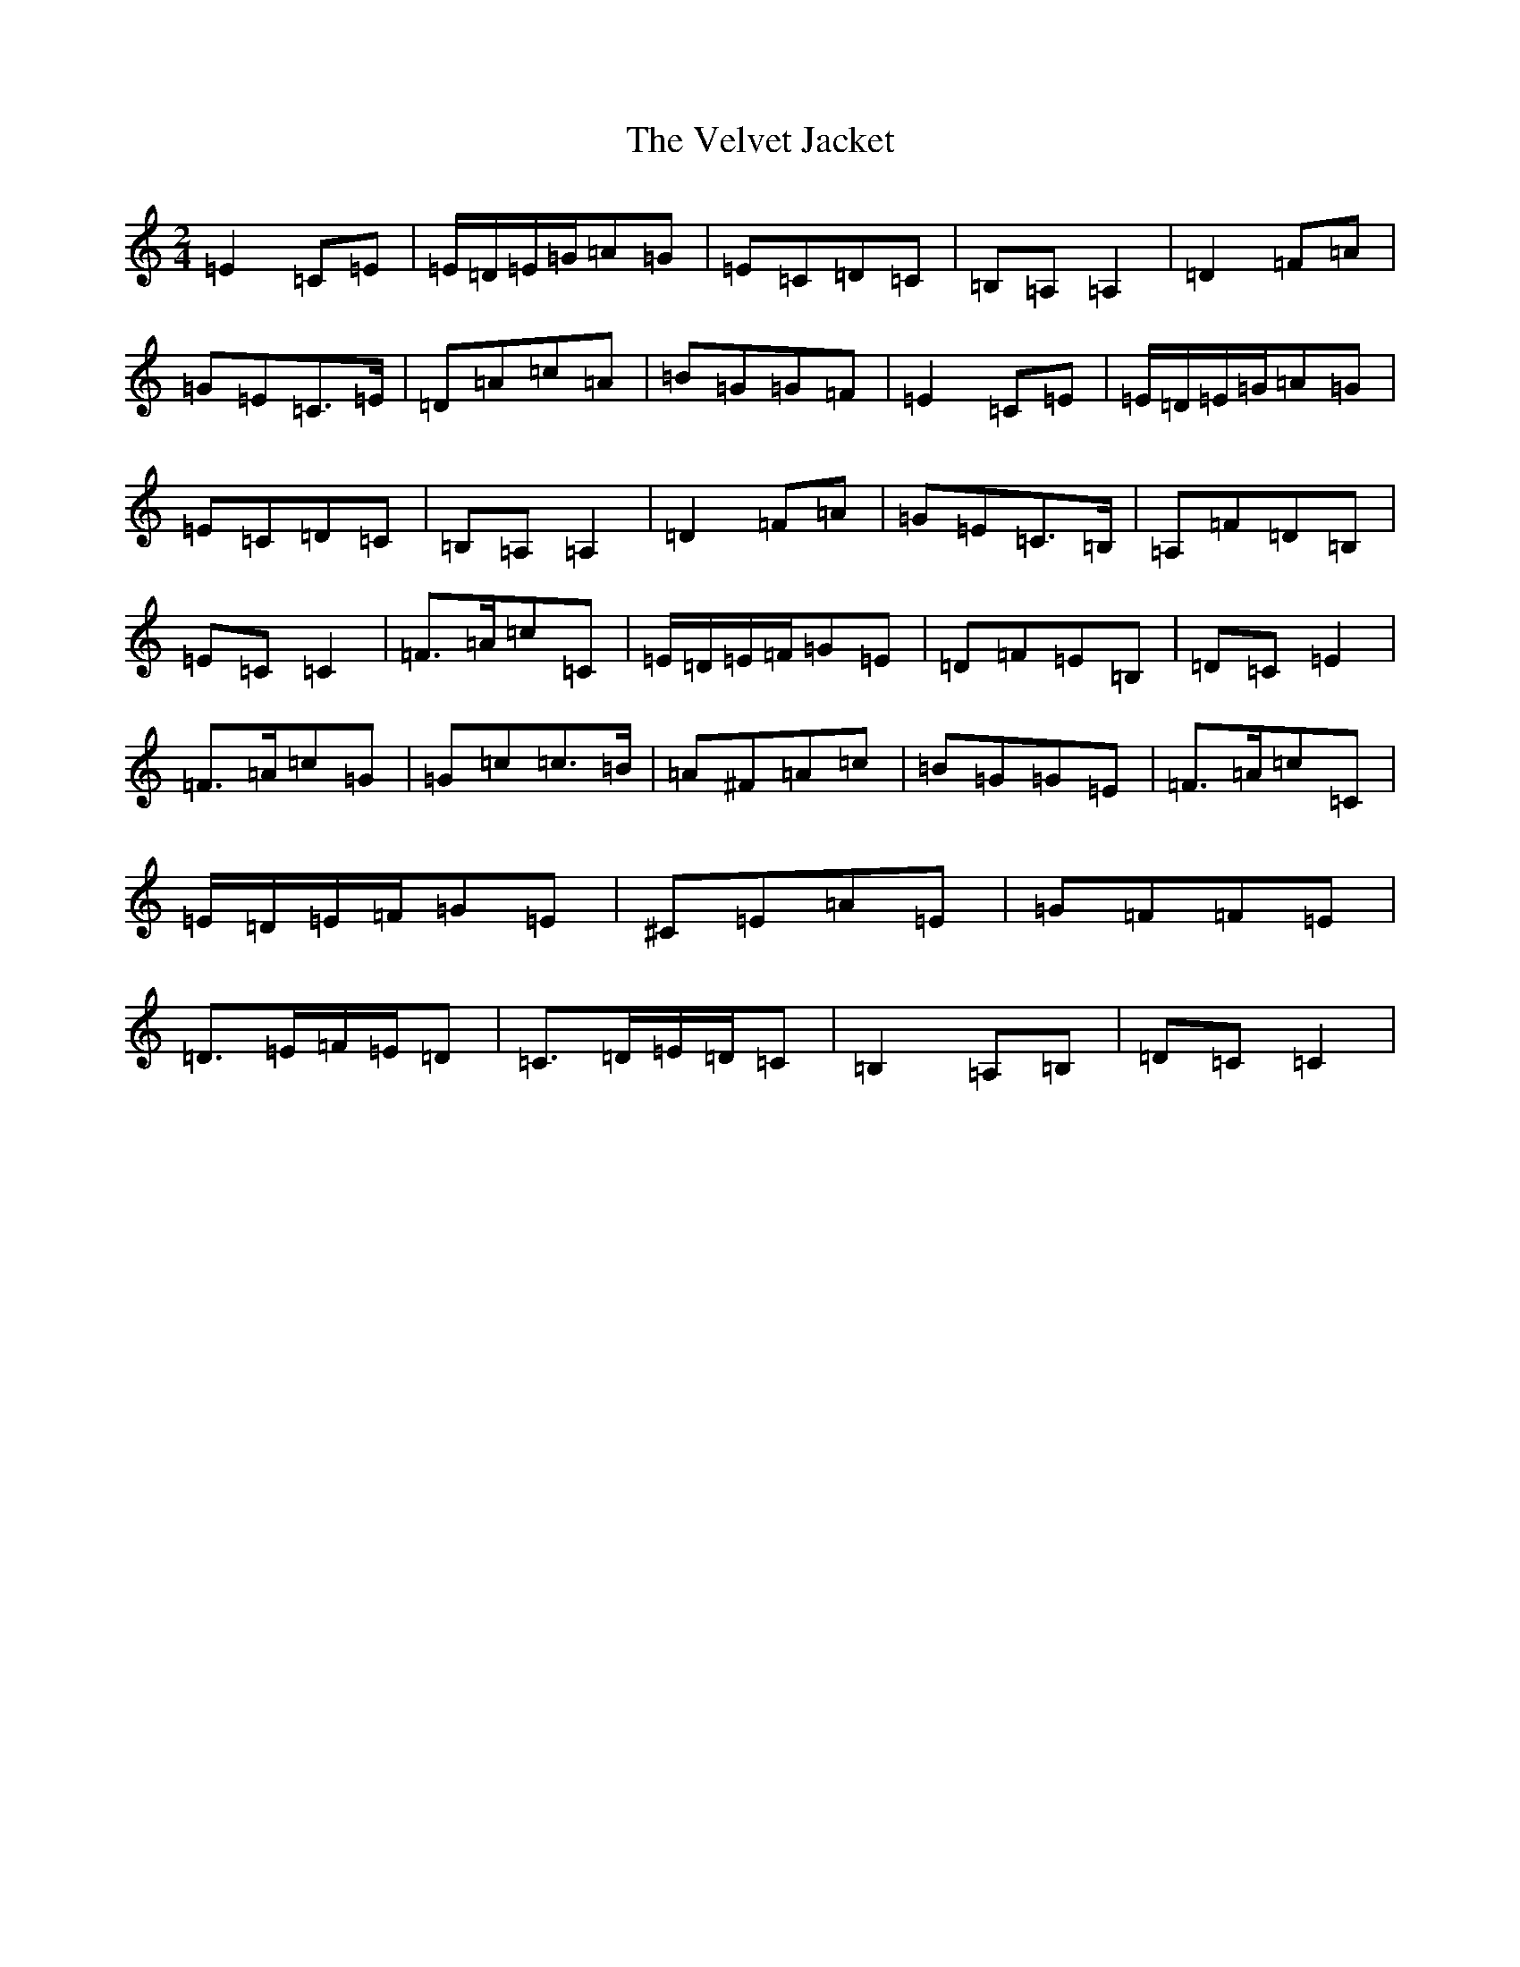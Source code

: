 X: 21954
T: Velvet Jacket, The
S: https://thesession.org/tunes/9353#setting9353
Z: G Major
R: polka
M: 2/4
L: 1/8
K: C Major
=E2=C=E|=E/2=D/2=E/2=G/2=A=G|=E=C=D=C|=B,=A,=A,2|=D2=F=A|=G=E=C>=E|=D=A=c=A|=B=G=G=F|=E2=C=E|=E/2=D/2=E/2=G/2=A=G|=E=C=D=C|=B,=A,=A,2|=D2=F=A|=G=E=C>=B,|=A,=F=D=B,|=E=C=C2|=F>=A=c=C|=E/2=D/2=E/2=F/2=G=E|=D=F=E=B,|=D=C=E2|=F>=A=c=G|=G=c=c>=B|=A^F=A=c|=B=G=G=E|=F>=A=c=C|=E/2=D/2=E/2=F/2=G=E|^C=E=A=E|=G=F=F=E|=D>=E=F/2=E/2=D|=C>=D=E/2=D/2=C|=B,2=A,=B,|=D=C=C2|